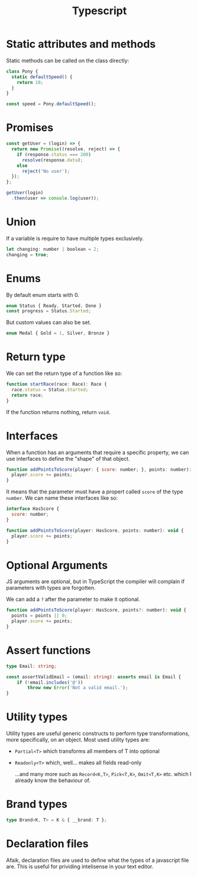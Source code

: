 #+TITLE: Typescript

* Static attributes and methods

  Static methods can be called on the class directly:

  #+BEGIN_SRC js
  class Pony {
	static defaultSpeed() {
	  return 10;
	}
  }

  const speed = Pony.defaultSpeed();
  #+END_SRC

* Promises

  #+BEGIN_SRC js
  const getUser = (login) => {
	return new Promise((resolve, reject) => {
	  if (response.status === 200)
		resolve(response.data);
	  else
		reject('No user');
	});
  };

  getUser(login)
	.then(user => console.log(user));
  #+END_SRC

* Union

  If a variable is require to have multiple types exclusively.

  #+BEGIN_SRC js
	let changing: number | boolean = 2;
	changing = true;
  #+END_SRC

* Enums

  By default enum starts with 0.

  #+BEGIN_SRC js
	enum Status { Ready, Started, Done }
	const progress = Status.Started;
  #+END_SRC

  But custom values can also be set.

  #+BEGIN_SRC js
	enum Medal { Gold = 1, Silver, Bronze }
  #+END_SRC

* Return type

  We can set the return type of a function like so:

  #+BEGIN_SRC js
	function startRace(race: Race): Race {
	  race.status = Status.Started;
	  return race;
	}
  #+END_SRC

  If the function returns nothing, return ~void~.

* Interfaces

  When a function has an arguments that require a specific property, we can use interfaces to define the "shape" of that object.

  #+BEGIN_SRC js
	function addPointsToScore(player: { score: number; }, points: number): void {
	  player.score += points;
	}
  #+END_SRC

  It means that the parameter must have a propert called ~score~ of the type ~number~. We can name these interfaces like so:

  #+BEGIN_SRC js
	interface HasScore {
	  score: number;
	}

	function addPointsToScore(player: HasScore, points: number): void {
	  player.score += points;
	}
  #+END_SRC

* Optional Arguments

  JS arguments are optional, but in TypeScript the compiler will complain if parameters with types are forgotten.

  We can add a ~?~ after the parameter to make it optional.

  #+BEGIN_SRC js
	function addPointsToScore(player: HasScore, points?: number): void {
	  points = points || 0;
	  player.score += points;
	}
  #+END_SRC

* Assert functions

  #+begin_src typescript
	type Email: string;

	const assertValidEmail = (email: string): asserts email is Email {
		if (!email.includes('@'))
			throw new Error('Not a valid email.');
	}
  #+end_src

* Utility types

  Utility types are useful generic constructs to perform type transformations, more specifically, on an object.
  Most used utility types are:

  - =Partial<T>= which transforms all members of T into optional
  - =Readonly<T>= which, well... makes all fields read-only

	...and many more such as =Record<K,T>=, =Pick<T,K>=, =Omit<T,K>= etc. which I already know the behaviour of.

* Brand types

  #+begin_src typescript
	type Brand<K, T> = K & { __brand: T };
  #+end_src

* Declaration files

  Afaik, declaration files are used to define what the types of a javascript file are.
  This is useful for prividing intelisense in your text editor.
